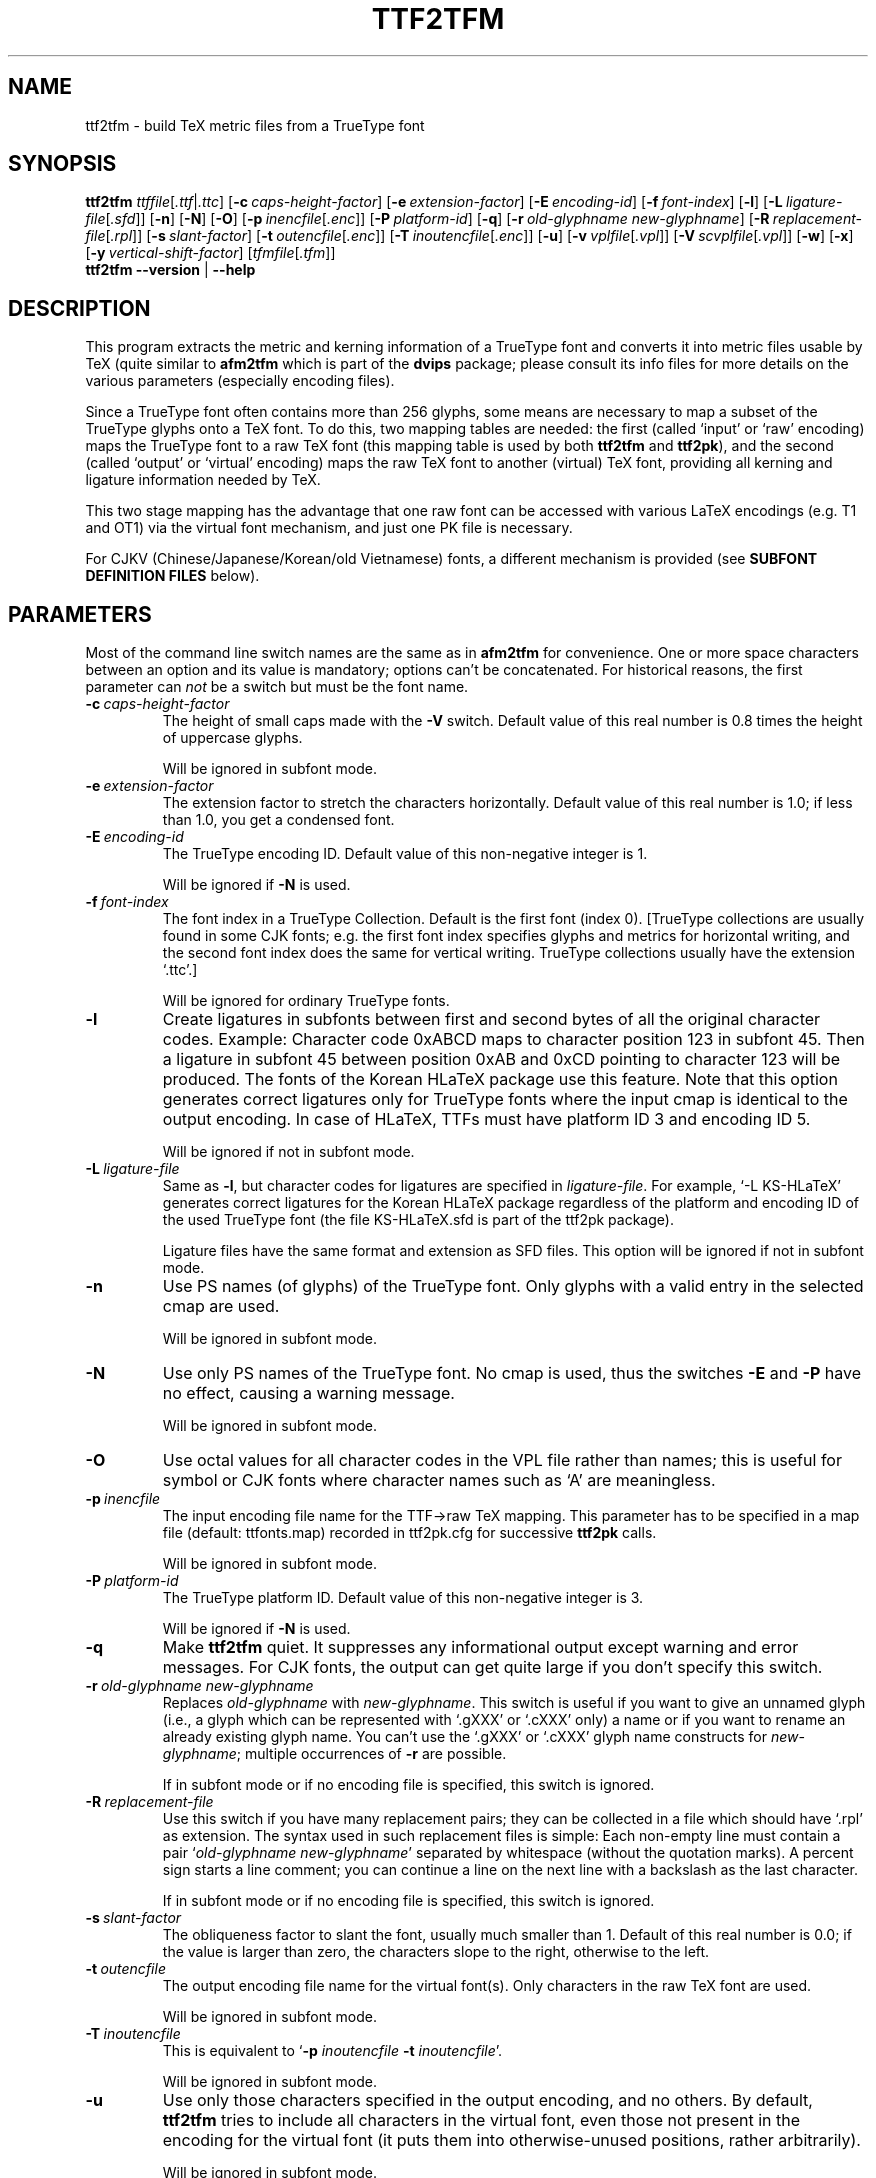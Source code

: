 .\" man page for ttf2tfm
.
.TH TTF2TFM 1 10-Jan-2002 "FreeType version 1.5"
.SH NAME
ttf2tfm \- build TeX metric files from a TrueType font
.SH SYNOPSIS
.na
.nh
.B ttf2tfm
'in +\n(.ku
.IR ttffile [ .ttf | .ttc ]
[\c
.BI \-c \ \%caps-height-factor\c
]
[\c
.BI \-e \ \%extension-factor\c
]
[\c
.BI \-E \ \%encoding-id\^\c
]
[\c
.BI \-f \ \%font-index\c
]
[\c
.B \-l\c
]
[\c
.B \-L\ \c
.IR \%ligature-file [ .sfd ]\c
]
[\c
.B \-n\c
]
[\c
.B \-N\c
]
[\c
.B \-O\c
]
[\c
.B \-p\ \c
.IR \%inencfile [ .enc ]\c
]
[\c
.BI \-P \ \%platform-id\^\c
]
[\c
.B \-q\c
]
[\c
.BI \-r \ \%old-glyphname\ \%new-glyphname\c
]
[\c
.B \-R\ \c
.IR \%replacement-file [ .rpl ]\c
]
[\c
.BI \-s \ \%slant-factor\c
]
[\c
.B \-t\ \c
.IR \%outencfile [ .enc ]\c
]
[\c
.B \-T\ \c
.IR \%inoutencfile [ .enc ]\c
]
[\c
.B \-u\c
]
[\c
.B \-v\ \c
.IR \%vplfile [ .vpl ]\c
]
[\c
.B \-V\ \c
.IR \%scvplfile [ .vpl ]\c
]
[\c
.B \-w\c
]
[\c
.B \-x\c
]
[\c
.BI \-y \ \%vertical-shift-factor\c
]
[\c
.IR \%tfmfile [ .tfm ]\c
]
.br
.in
.B "ttf2tfm \-\^\-version"
|
.B \-\^\-help
.ad
.hy
.
.
.
.\" ====
.\" ==== macro definitions
.\" ====
.
.\" here we define \TeX for troff and nroff
.if t .ds TX T\\h'-0.1667m'\\v'0.20v'E\\v'-0.20v'\\h'-0.125m'X
.if n .ds TX TeX
.
.\" and here the same for \LaTeX
.if t \{\
.ie '\*(.T'dvi' \
.ds LX L\h'-0.36m'\v'-0.15v'\s-3A\s0\h'-0.15m'\v'0.15v'\*(TX
.el .ds LX L\h'-0.36m'\v'-0.22v'\s-2A\s0\h'-0.15m'\v'0.22v'\*(TX
.\}
.if n .ds LX LaTeX
.
.\" \LaTeXe
.\" note that we need \vareps for TeX instead of \eps which can only be
.\" accessed with the \N escape sequence (in the Math Italic font)
.if t \{\
.ie '\*(.T'dvi' .ds LE \*(LX\h'0.15m'2\v'0.20v'\f(MI\N'34'\fP\v'-0.20v'
.el .ds LE \*(LX\h'0.15m'2\v'0.20v'\(*e\v'-0.20v'
.\}
.if n .ds LE LaTeX\ 2e
.
.\" a typewriter font
.if t \{\
.de C
\fC\\$1\fP\\$2\fC\\$3\fP\\$4
..
.\}
.if n \{\
.de C
\\$1\\$2\\$3\\$4
..
.\}
.
.\" ====
.\" ==== end of macro definitions
.\" ====
.
.
.
.SH DESCRIPTION
This program extracts the metric and kerning information of a TrueType
font and converts it into metric files usable by \*(TX
(quite similar to
.B afm2tfm
which is part of the
.B dvips
package; please consult its info files for more details on the various
parameters (especially encoding files).
.PP
Since a TrueType font often contains more than 256\ glyphs, some means
are necessary to map a subset of the TrueType glyphs onto a \*(TX
font.
To do this, two mapping tables are needed: the first (called `input' or
`raw' encoding) maps the TrueType font to a raw \*(TX font (this mapping
table is used by both
.B ttf2tfm
and
.BR ttf2pk ),
and the second (called `output' or `virtual' encoding) maps the raw \*(TX
font to another (virtual) \*(TX
font, providing all kerning and ligature information needed by \*(TX.
.PP
This two stage mapping has the advantage that one raw font can be
accessed with various \*(LX
encodings (e.g.\ T1 and OT1) via the virtual font mechanism, and just
one
.C PK
file is necessary.
.PP
For CJKV (Chinese/Japanese/Korean/old Vietnamese) fonts, a different
mechanism is provided (see
.B "SUBFONT DEFINITION FILES"
below).
.
.
.SH PARAMETERS
Most of the command line switch names are the same as in
.B afm2tfm
for convenience.
One or more space characters between an option and its value is mandatory;
options can't be concatenated.
For historical reasons, the first parameter can
.I not
be a switch but must be the font name.
.TP
.BI \-c \ caps-height-factor
The height of small caps made with the
.B \-V
switch.
Default value of this real number is\ 0.8 times the height of uppercase
glyphs.
.IP
Will be ignored in subfont mode.
.TP
.BI \-e \ extension-factor
The extension factor to stretch the characters horizontally.
Default value of this real number is\ 1.0; if less than\ 1.0, you get a
condensed font.
.TP
.BI \-E \ encoding-id
The TrueType encoding ID.
Default value of this non-negative integer is\ 1.
.IP
Will be ignored if
.B \-N
is used.
.TP
.BI \-f \ font-index
The font index in a TrueType Collection.
Default is the first font (index\ 0).
[TrueType collections are usually found in some CJK fonts; e.g.\ the first
font index specifies glyphs and metrics for horizontal writing, and the
second font index does the same for vertical writing.
TrueType collections usually have the extension `\c
.C \&.ttc '.]
.IP
Will be ignored for ordinary TrueType fonts.
.TP
.B \-l
Create ligatures in subfonts between first and second bytes of all the
original character codes.
Example:  Character code\ 0xABCD maps to character position\ 123 in
subfont\ 45.
Then a ligature in subfont\ 45 between position 0xAB and\ 0xCD pointing
to character\ 123 will be produced.
The fonts of the Korean H\*(LX
package use this feature.
Note that this option generates correct ligatures only for TrueType fonts
where the input cmap is identical to the output encoding.
In case of H\*(LX, TTFs must have platform ID\ 3 and encoding ID\ 5.
.IP
Will be ignored if not in subfont mode.
.TP
.BI \-L \ ligature-file
Same as
.BR \-l ,
but character codes for ligatures are specified in
.IR \%ligature-file .
For example, `\c
.C \-L\ \%KS-HLaTeX '
generates correct ligatures for the Korean H\*(LX
package regardless of the platform and encoding ID of the used TrueType
font (the file
.C KS-HLaTeX.sfd
is part of the ttf2pk package).
.IP
Ligature files have the same format and extension as
.C SFD
files.
This option will be ignored if not in subfont mode.
.TP
.B \-n
Use PS names (of glyphs) of the TrueType font.
Only glyphs with a valid entry in the selected cmap are used.
.IP
Will be ignored in subfont mode.
.TP
.B \-N
Use only PS names of the TrueType font.
No cmap is used, thus the switches
.B \-E
and
.B \-P
have no effect, causing a warning message.
.IP
Will be ignored in subfont mode.
.TP
.B \-O
Use octal values for all character codes in the
.C VPL
file rather than names; this is useful for symbol or CJK fonts where
character names such as `A' are meaningless.
.TP
.BI \-p \ inencfile
The input encoding file name for the TTF\(->raw\ \*(TX
mapping.
This parameter has to be specified in a map file
(default:
.C \%ttfonts.map )
recorded in
.C \%ttf2pk.cfg
for successive
.B ttf2pk
calls.
.IP
Will be ignored in subfont mode.
.TP
.BI \-P \ platform-id
The TrueType platform ID.
Default value of this non-negative integer is\ 3.
.IP
Will be ignored if
.B \-N
is used.
.TP
.B \-q
Make
.B ttf2tfm
quiet.
It suppresses any informational output except warning and error
messages.
For CJK fonts, the output can get quite large if you don't specify
this switch.
.TP
.BI \-r \ old-glyphname\ new-glyphname
Replaces
.I \%old-glyphname
with
.IR \%new-glyphname .
This switch is useful if you want to give an unnamed glyph (i.e., a glyph
which can be represented with `.gXXX' or `.cXXX' only) a name or if you want
to rename an already existing glyph name.
You can't use the `.gXXX' or `.cXXX' glyph name constructs for
.IR \%new-glyphname ;
multiple occurrences of
.B \-r
are possible.
.IP
If in subfont mode or if no encoding file is specified, this switch is
ignored.
.TP
.BI \-R \ replacement-file
Use this switch if you have many replacement pairs; they can be  collected
in a file which should have `\c
.C \&.rpl '
as extension.
The syntax used in such replacement files is simple: Each non-empty
line must contain a pair `\c
.IR "\%old-glyphname \%new-glyphname" '
separated by whitespace (without the quotation marks).
A percent sign starts a line comment; you can continue a line on the next
line with a backslash as the last character.
.IP
If in subfont mode or if no encoding file is specified, this switch is
ignored.
.TP
.BI \-s \ slant-factor
The obliqueness factor to slant the font, usually much smaller than\ 1.
Default of this real number is\ 0.0; if the value is larger than zero,
the characters slope to the right, otherwise to the left.
.TP
.BI \-t \ outencfile
The output encoding file name for the virtual font(s).
Only characters in the raw \*(TX
font are used.
.IP
Will be ignored in subfont mode.
.TP
.BI \-T \ inoutencfile
This is equivalent to
.RB ` \-p
.I inoutencfile
.B \-t
.IR inoutencfile '.
.IP
Will be ignored in subfont mode.
.TP
.B \-u
Use only those characters specified in the output encoding, and no
others.
By default,
.B ttf2tfm
tries to include all characters in the virtual font, even those not
present in the encoding for the virtual font (it puts them into
otherwise-unused positions, rather arbitrarily).
.IP
Will be ignored in subfont mode.
.TP
.BI \-v \ vplfile
Output a
.C VPL
file in addition to the
.C TFM
file.
If no output encoding file is specified,
.B ttf2tfm
uses a default font encoding (cmtt10).
.B Note:
Be careful to use different names for the virtual font and the raw font!
.IP
Will be ignored in subfont mode.
.TP
.BI \-V \ scvplfile
Same as
.BR \-v ,
but the virtual font generated is a pseudo small caps font obtained by
scaling uppercase letters by\ 0.8 (resp. the value specified with
.BR \-c )
to typeset lowercase.
This font handles accented letters and retains proper kerning.
.IP
Will be ignored in subfont mode.
.TP
.B \-w
Generate PostScript encoding vectors containing glyph indices, primarily
used to embed TrueType fonts in pdf\*(TX.
.B ttf2tfm
takes the
.C TFM
names and replaces the suffix with
.C \&.enc ;
that is, for files
.C foo01.tfm ,
.C foo02.tfm ,\ \&.\|.\|.\&
it creates
.C foo01.enc ,
.C foo02.enc ,\ \&.\|.\|.\|\&
at the same place.
.IP
Will be ignored if not in subfont mode.
.TP
.B \-x
Rotate all glyphs by 90 degrees counter-clockwise.
If no
.B \-y
parameter is given, the rotated glyphs are shifted down vertically
by\ 0.25em.
.IP
Will be ignored if not in subfont mode.
.TP
.BI \-y \ vertical-shift-factor
Shift down rotated glyphs by the given amount (the unit is
.IR em ).
.IP
Ignored if not in subfont mode or glyphs are not rotated.
.TP
.B \-\^\-version
Shows the current version of
.B ttf2tfm
and the used file search library (e.g.
.BR kpathsea ).
.TP
.B \-\^\-help
Shows usage information.
.PP
If no
.C TFM
file name is given, the name of the
.C TTF
file is used, including the full path and replacing the extension with `\c
.C \&.tfm '.
.
.
.SH CMAPS
Contrary to Type\ 1 PostScript fonts (but similar to the new CID
PostScript font format), most TrueType fonts have more than one native
mapping table, also called `cmap', which maps the (internal) TTF glyph
indices to the (external) TTF character codes.
Common examples are a mapping table to Unicode encoded character
positions, and the standard Macintosh mapping.

To specify a TrueType mapping table, use the options
.B \-P
and
.BR \-E .
With
.B \-P
you specify the platform ID; defined values are:
.PP
.in +4m
.ta 3iC
.I "platform	platform ID (pid)"
.sp
.ta 3iR
Apple Unicode	0
.br
Macintosh	1
.br
ISO	2
.br
Microsoft	3
.PP
The encoding ID depends on the platform.
For pid=0, we ignore the
.B \-E
parameter (setting it to zero) since the mapping table is always
Unicode version\ 2.0.
For pid=1, the following table lists the defined values:
.PP
.in +4m
.ta 3iC
.ti -2m
platform ID = 1
.sp
.I "script	encoding ID (eid)"
.sp
.ta 3iR
Roman	0
.br
Japanese	1
.br
Chinese	2
.br
Korean	3
.br
Arabic	4
.br
Hebrew	5
.br
Greek	6
.br
Russian	7
.br
Roman Symbol	8
.br
Devanagari	9
.br
Gurmukhi	10
.br
Gujarati	11
.br
Oriya	12
.br
Bengali	13
.br
Tamil	14
.br
Telugu	15
.br
Kannada	16
.br
Malayalam	17
.br
Sinhalese	18
.br
Burmese	19
.br
Khmer	20
.br
Thai	21
.br
Laotian	22
.br
Georgian	23
.br
Armenian	24
.br
Maldivian	25
.br
Tibetan	26
.br
Mongolian	27
.br
Geez	28
.br
Slavic	29
.br
Vietnamese	30
.br
Sindhi	31
.br
Uninterpreted	32
.PP
Here are the ISO encoding IDs:
.PP
.in +4m
.ta 3iC
.ti -2m
platform ID = 2
.sp
.I "encoding	encoding ID (eid)"
.sp
.ta 3iR
ASCII	0
.br
ISO 10646	1
.br
ISO 8859-1	2
.PP
And finally, the Microsoft encoding IDs:
.PP
.in +4m
.ta 3iC
.ti -2m
platform ID = 3
.sp
.I "encoding	encoding ID (eid)"
.sp
.ta 3iR
Symbol	0
.br
Unicode 2.0	1
.br
Shift JIS	2
.br
GB 2312 (1980)	3
.br
Big 5	4
.br
KS X 1001 (Wansung)	5
.br
KS X 1001 (Johab)	6
.br
UCS-4	10
.PP
The program will abort if you specify an invalid platform/encoding ID
pair.
It will then show the possible pid/eid pairs.
Please note that most fonts have at most two or three cmaps, usually
corresponding to the pid/eid pairs (1,0), (3,0), or (3,1) in case of
Latin based fonts.
Valid Microsoft fonts should have a (3,1) mapping table, but some
fonts exist (mostly Asian fonts) which have a (3,1) cmap not encoded
in Unicode.
The reason for this strange behavior is the fact that some old
MS\ Windows versions will reject fonts having a non-(3,1) cmap (since
all non-Unicode Microsoft encoding IDs are for Asian MS\ Windows
versions).
.PP
The
.B \-P
and
.B \-E
options of
.B ttf2tfm
must be equally specified for
.BR ttf2pk ;
the corresponding parameters in a map file are `Pid' and `Eid',
respectively.
.PP
The default pid/eid pair is (3,1).
.PP
Similarly, an
.B \-f
option must be specified as `Fontindex' parameter in a map file.
.PP
If you use the
.B \-N
switch, all cmaps are ignored, using only the PostScript names in the
TrueType font.
The corresponding option in a map file is \%`PS=Only'.
If you use the
.B \-n
switch, the default glyph names built into
.B ttf2tfm
are replaced with the PS glyph names found in the font.
In many cases this is not what you want because the glyph names in the
font are often incorrect or non-standard.
The corresponding option in a map file is \%`PS=Yes'.
.PP
Single replacement glyph names specified with
.B \-r
must be given directly as `\c
.IR "old-glyphname new-glyphname" '
in a map file;
.B \-R
is equivalent to the `Replacement' option.
.
.
.SH INPUT AND OUTPUT ENCODINGS
You must specify the encoding vectors from the TrueType font to the
raw \*(TX
font and from the raw \*(TX
font to the virtual \*(TX
font exactly as with
.BR afm2tfm ,
but you have more possibilities to address the character codes.
[With `encoding vector' a mapping table with 256\ entries in form of a
PostScript vector is meant; see the file
.C \%T1-WGL4.enc
of this package for an example.]
With
.BR afm2tfm ,
you must access each glyph with its Adobe glyph name, e.g.\ \c
\%`/quotedsingle' or \%`/Acircumflex'.
This has been extended with
.BR ttf2tfm ;
now you can (and sometimes must) access the code points and/or glyphs
directly, using the following syntax for specifying the character position
in decimal, octal, or hexadecimal notation:
`/.c\c
.IR <decimal-number> ',
`/.c0\c
.IR <octal-number> ',
or `/.c0x\c
.IR <hexadecimal-number> '.
Examples: \%`/.c72', \%`/.c0646', \%`/.c0x48'.
To access a glyph index directly, use the character `g' instead of `c' in
the just introduced notation.
Example: \%`/.g0x32'.
[Note: The `.cXXX' notation makes no sense if
.B \-N
is used.]
.PP
For pid/eid pairs (1,0) and (3,1), both
.B ttf2tfm
and
.B ttf2pk
recognize built-in default Adobe glyph names; the former follows the names
given in Appendix\ E of the book `Inside Macintosh', volume\ 6, the latter
uses the names given in the TrueType Specification (WGL4, a Unicode subset).
Note that Adobe names for a given glyph are often not unique and do
sometimes differ, e.g., many PS fonts have the glyph `mu', whereas this
glyph is called `mu1' in the WGL4 character set to distinguish it from the
real Greek letter mu.
Be also aware that OpenType (i.e. TrueType\ 2.0) fonts use an updated WGL4
table; we use the data from the latest published TrueType specification
(1.66).
You can find those mapping tables in the source code file
.C \%ttfenc.c .
.PP
On the other hand, the switches
.B \-n
and
.B \-N
makes
.B ttf2tfm
read in and use the PostScript names in the TrueType font itself (stored
in the `post' table) instead of the default Adobe glyph names.
.PP
Use the
.B \-r
switch to remap single glyph names and
.B \-R
to specify a file containing replacement glyph name pairs.
.PP
If you don't select an input encoding, the first 256\ glyphs of the
TrueType font with a valid entry in the selected cmap will be mapped
to the \*(TX
raw font (without the
.B \-q
option,
.B ttf2tfm
prints this mapping table to standard output), followed by all glyphs
not yet addressed in the selected cmap.
However, some code points for the (1,0) pid/eid pair are omitted since
they do not represent glyphs useful for \*(TX:
0x00 (null), 0x08 (backspace), 0x09 (horizontal tabulation), 0x0d
(carriage return), and 0x1d (group separator).
The `invalid character' with glyph index\ 0 will be omitted too.
.PP
If you select the
.B \-N
switch, the first 256\ glyphs of the TrueType font with a valid PostScript
name will be used in case no input encoding is specified.
Again, some glyphs are omitted:  `.notdef', `.null', and
`nonmarkingreturn'.
.PP
If you don't select an  output encoding,
.B ttf2tfm
uses the same mapping table as
.B afm2tfm
would use (you can find it in the source code file
.C \%texenc.c );
it corresponds to \*(TX
typewriter text.
Unused positions (either caused by empty code points in the mapping
table or missing glyphs in the TrueType font) will be filled (rather
arbitrarily) with characters present in the input encoding but not
specified in the output encoding (without the
.B \-q
option
.B ttf2tfm
prints the final output encoding to standard output).
Use the
.B \-u
option if you want only glyphs in the virtual font which are defined
in the output encoding file, and nothing more.
.PP
One feature missing in
.B afm2tfm
has been added which is needed by \*(LX's T1 encoding:
.B ttf2tfm
will construct the glyph `Germandbls' (by simply concatenating two `S'
glyphs) even for normal fonts if possible.
It appears in the glyph list as the last item, marked with an asterisk.
Since this isn't a real glyph it will be available only in the virtual
font.
.PP
For both input and output encoding, an empty code position is
represented by the glyph name \%`/.notdef'.
.PP
In encoding files, you can use `\\' as the final character of a line to
indicate that the input is continued on the next line.
The backslash and the following newline character will be removed.
.PP
.
.
.SH SUBFONT DEFINITION FILES
CJKV (Chinese/Japanese/Korean/old Vietnamese) fonts usually contain
several thousand glyphs; to use them with \*(TX
it is necessary to split such large fonts into subfonts.
Subfont definition files (usually having the extension `\c
.C \&.sfd ')
are a simple means to do this smoothly.
.PP
A subfont file name usually consists of a prefix, a subfont infix, and
a postfix (which is empty in most cases), e.g.
.PP
.in +2m
ntukai23 \(-> prefix: ntukai, infix: 23, postfix: (empty)
.PP
Here the syntax of a line in an
.C SFD
file, describing one subfont:
.in +2m
.TP
.I <whitespace> <infix> <whitespace> <ranges> <whitespace>
.sp
.TP
.IR <infix> \ :=
anything except whitespace.
It is best to use only alphanumerical characters.
.TP
.IR <whitespace> \ :=
space, formfeed, carriage return, horizontal and vertical tabs -- no
newline characters.
.TP
.IR <ranges> \ :=
.IR "<ranges> <whitespace> <codepoint>" \ |
.br
.IR "<ranges> <whitespace> <range>" \ |
.br
.I <ranges> <whitespace> <offset> <whitespace> <range>
.TP
.IR <codepoint> \ :=
.I <number>
.br
.TP
.IR <range> \ :=
.IR <number> \ `_' \ <number>
.br
.TP
.IR <offset> \ :=
.IR <number> \ `:'
.TP
.IR <number> \ :=
hexadecimal (prefix `0x'), decimal, or octal (prefix `0')
.PP
A line can be continued on the next line with a backslash ending the line.
The ranges must not overlap; offsets have to be in the range 0-255.
.PP
Example:
.PP
.in +2m
The line
.PP
.in +4m
.C "03   10: 0x2349 0x2345_0x2347"
.PP
.in +2m
assigns to the code positions 10, 11, 12, and\ 13 of the subfont
having the infix `03' the character codes 0x2349, 0x2345, 0x2346, and
0x2347 respectively.
.PP
The
.C SFD
files in the distribution are customized for the CJK package for
\*(LX.
.PP
You have to embed the
.C SFD
file name into the
.C TFM
font name (at the place where the infix will appear) surrounded by two
`@' signs, on the command line resp.\ a map file;
both
.B ttf2tfm
and
.B ttf2pk
switch then to subfont mode.
.PP
It is possible to use more than a single
.C SFD
file by separating them with commata and no whitespace; for a given
subfont, the first file is scanned for an entry, then the next file,
and so on.
Later entries override entries found earlier (possibly only partially).
For example, the first
.C SFD
file sets up range 0x10-0xA0, and the next one modifies entries
0x12 and 0x25.
As can be easily seen, this algorithm allows for adding and replacing,
but not for removing entries.
.PP
Subfont mode disables the options 
.BR \-n , \ \-N , \ \-p ,
.BR \-r , \ \-R , \ \-t ,
.BR \-T , \ \-u , \ \-v , \ \-V
and
.B \-w
for
.BR ttf2tfm ;
similarly, no `Encoding' or `Replacement' parameter is allowed in
a map file.
Single replacement glyph names are ignored too.
.PP
.B ttf2tfm
will create all subfont
.C TFM
files specified in the
.C SFD
files (provided the subfont contains glyphs) in one run.
.PP
Example:
.PP
.in +2m
The call
.PP
.in +4m
.C "ttf2tfm ntukai.ttf ntukai@Big5,Big5-supp@"
.PP
.in +2m
will use
.C Big5.sfd
and
.C Big5-supp.sfd ,
producing
.I all
subfont files
.C ntukai01.tfm ,
.C ntukai02.tfm ,
etc.
.
.
.SH "RETURN VALUE"
ttf2tfm returns 0 on success and 1 on error; warning and error
messages are written to standard error.
.
.
.SH "SOME NOTES ON FILE SEARCHING"
Both
.B ttf2pk
and
.B ttf2tfm
use either the
.BR kpathsea ,
.BR emtexdir ,
or
.B MiK\*(TX
library for searching files 
.RB ( emtexdir
will work only on operating systems which have an MS-DOSish background, i.e.
MS-DOS, OS/2, Windows;
.B Mik\*(TX
is specific to MS Windows).
.PP
As a last resort, both programs can be compiled without a search library;
the searched files must be then in the current directory or specified with a
path.
Default extensions will be appended also (with the exception that only `\c
.C \&.ttf '
is appended and not `\c
.C \&.ttc ').
.
.
.SS kpathsea
Please note that older versions of
.B kpathsea
(<3.2) have no special means to seach for TrueType fonts and related
files, thus we use the paths for PostScript related stuff.
The actual version of kpathsea is displayed on screen if you call
either
.B ttf2pk
or
.B ttf2tfm
with the
.B \-\^\-version
command line switch.
.PP
Here is a table of the file type and the corresponding
.B kpathsea
variables.
.C TTF2PKINPUTS
and
.C TTF2TFMINPUTS
are program specific environment variables introduced in
.B kpathsea
version\ 3.2:
.PP
.in +4m
.ta 2i
.C \&.ttf \ and "\ .ttc	TTFONTS"
.br
.C "ttf2pk.cfg	TTF2PKINPUTS"
.br
.C "\&.map	TTF2PKINPUTS"
.br
.C "\&.enc	TTF2PKINPUTS, TTF2TFMINPUTS"
.br
.C "\&.rpl	TTF2PKINPUTS, TTF2TFMINPUTS"
.br
.C "\&.tfm	TFMFONTS"
.br
.C "\&.sfd	TTF2PKINPUTS, TTF2TFMINPUTS"
.PP
And here the same for pre-3.2-versions of
.B kpathsea:
.PP
.in +4m
.ta 2i
.C \&.ttf \ and "\ .ttc	T1FONTS"
.br
.C "ttf2pk.cfg	TEXCONFIG"
.br
.C "\&.map	TEXCONFIG"
.br
.C "\&.enc	TEXPSHEADERS"
.br
.C "\&.rpl	TEXPSHEADERS"
.br
.C "\&.tfm	TFMFONTS"
.br
.C "\&.sfd	TEXPSHEADERS"
.PP
Finally, the same for pre-3.0-versions (as used e.g. in te\*(TX\ 0.4):
.PP
.in +4m
.ta 2i
.C \&.ttf \ and "\ .ttc	DVIPSHEADERS"
.br
.C "ttf2pk.cfg	TEXCONFIG"
.br
.C "\&.map	TEXCONFIG"
.br
.C "\&.enc	DVIPSHEADERS"
.br
.C "\&.rpl	DVIPSHEADERS"
.br
.C "\&.tfm	TFMFONTS"
.br
.C "\&.sfd	DVIPSHEADERS"
.PP
Please consult the info files of
.B kpathsea
for details on these variables.
The decision whether to use the old or the new scheme will be done
during compilation.
.PP
You should set the
.C TEXMFCNF
variable to the directory where your
.C texmf.cnf
configuration file resides.
.PP
Here is the proper command to find out to which value a
.B kpathsea
variable is set (we use
.C TTFONTS
as an example).
This is especially useful if a variable isn't set in
.C texmf.cnf
or in the environment, thus pointing to the default value which is
hard-coded into the
.B kpathsea
library.
.PP
.in +2m
.C "kpsewhich -progname=ttf2tfm -expand-var='$TTFONTS'"
.PP
We select the program name also since it is possible to specify
variables which are searched only for a certain program -- in our
example it would be
.C TTFONTS.ttf2tfm .
.PP
A similar but not identical method is to say
.PP
.in +2m
.C "kpsewhich -progname=ttf2tfm -show-path='truetype fonts'"
.PP
[A full list of format types can be obtained by saying `\c
.C "kpsewhich --help" '
on the command line prompt.]
This is exactly how
.B ttf2tfm
(and
.BR ttf2pk )
searches for files; the disadvantage is that all variables are expanded
which can cause very long strings.
.
.
.SS emtexdir
Here the list of suffixes and their related environment variables to be
set in
.C autoexec.bat
(resp. in
.C config.sys
for OS/2):
.PP
.in +4m
.ta 2i
.C \&.ttf \ and "\ .ttc	TTFONTS"
.br
.C "ttf2pk.cfg	TTFCFG"
.br
.C "\&.map	TTFCFG"
.br
.C "\&.enc	TTFCFG"
.br
.C "\&.rpl	TTFCFG"
.br
.C "\&.tfm	TEXTFM"
.br
.C "\&.sfd	TTFCFG"
.PP
If one of the variables isn't set, a warning message is emitted.
The current directory will always  be searched.
As usual, one exclamation mark appended to a directory path causes
subdirectories one level deep to be searched, two exclamation marks cause
all subdirectories to be searched.
Example:
.PP
.in +2m
.C TTFONTS=c:\\\\fonts\\\\truetype!!;d:\\\\myfonts\\\\truetype!
.PP
Constructions like `\c
.C c:\\\\fonts!!\\\\truetype '
aren't possible.
.
.
.SS MiK\*(TX
Both
.B ttf2tfm
and
.B ttf2pk
have been fully integrated into
.BR MiK\*(TX .
Please refer to the documentation of
.B MiK\*(TX
for more details on file searching.
.
.
.SH PROBLEMS
Many
.B vptovf
implementations allow only 100\ bytes for the
.C TFM
header (the limit is 1024 in the
.C TFM
file format itself): 8\ bytes for checksum and design size, 40\ bytes for the
family name, 20\ bytes for the encoding, and 4\ bytes for a face byte.
There remain only 28\ bytes for some additional information which is used by
.B ttf2tfm
for an identification string (which is essentially a copy of the command
line), and this limit is always exceeded.

The optimal solution is to increase the value of
.I \%max_header_bytes
in the file
.C vptovf.web
(and probably
.C pltotf.web
too) to, say,\ 400
and recompile
.B vptovf
(and
.BR pltotf ).
Otherwise you'll get some (harmless) error messages like
.PP
.in +2m
.C "This HEADER index is too big for my present table size"
.PP
which can be safely ignored.
.
.
.SH "SEE ALSO"
.BR ttf2pk (1),
.BR afm2tfm (1),
.BR vptovf (1),
.br
the info pages for
.B dvips
and
.B kpathsea
.
.
.SH AVAILABILITY
.B ttf2tfm
is part of the FreeType\ 1 package, a high quality TrueType rendering
library.
.
.
.SH AUTHORS
Werner LEMBERG
.C <wl@gnu.org>
.br
Fr\('ed\('eric LOYER
.C <loyer@ensta.fr>

